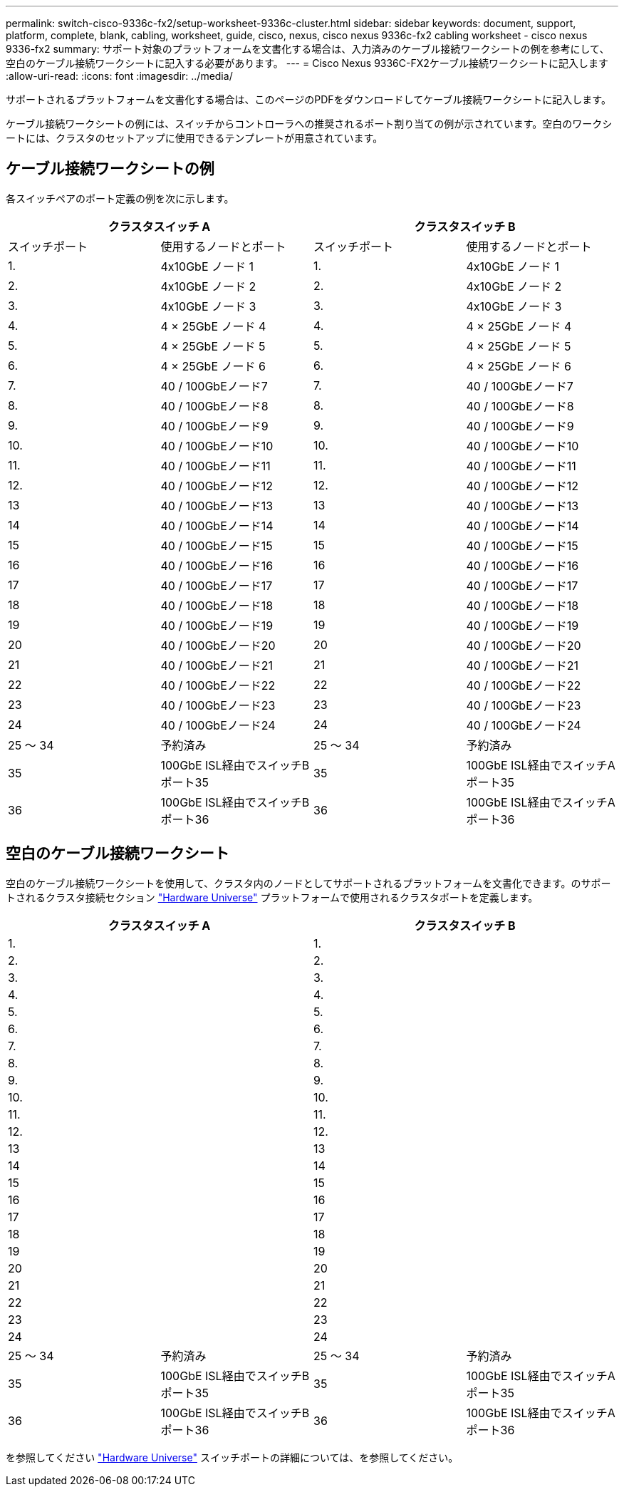 ---
permalink: switch-cisco-9336c-fx2/setup-worksheet-9336c-cluster.html 
sidebar: sidebar 
keywords: document, support, platform, complete, blank, cabling, worksheet, guide, cisco, nexus, cisco nexus 9336c-fx2 cabling worksheet - cisco nexus 9336-fx2 
summary: サポート対象のプラットフォームを文書化する場合は、入力済みのケーブル接続ワークシートの例を参考にして、空白のケーブル接続ワークシートに記入する必要があります。 
---
= Cisco Nexus 9336C-FX2ケーブル接続ワークシートに記入します
:allow-uri-read: 
:icons: font
:imagesdir: ../media/


[role="lead"]
サポートされるプラットフォームを文書化する場合は、このページのPDFをダウンロードしてケーブル接続ワークシートに記入します。

ケーブル接続ワークシートの例には、スイッチからコントローラへの推奨されるポート割り当ての例が示されています。空白のワークシートには、クラスタのセットアップに使用できるテンプレートが用意されています。



== ケーブル接続ワークシートの例

各スイッチペアのポート定義の例を次に示します。

[cols="1, 1, 1, 1"]
|===
2+| クラスタスイッチ A 2+| クラスタスイッチ B 


| スイッチポート | 使用するノードとポート | スイッチポート | 使用するノードとポート 


 a| 
1.
 a| 
4x10GbE ノード 1
 a| 
1.
 a| 
4x10GbE ノード 1



 a| 
2.
 a| 
4x10GbE ノード 2
 a| 
2.
 a| 
4x10GbE ノード 2



 a| 
3.
 a| 
4x10GbE ノード 3
 a| 
3.
 a| 
4x10GbE ノード 3



 a| 
4.
 a| 
4 × 25GbE ノード 4
 a| 
4.
 a| 
4 × 25GbE ノード 4



 a| 
5.
 a| 
4 × 25GbE ノード 5
 a| 
5.
 a| 
4 × 25GbE ノード 5



 a| 
6.
 a| 
4 × 25GbE ノード 6
 a| 
6.
 a| 
4 × 25GbE ノード 6



 a| 
7.
 a| 
40 / 100GbEノード7
 a| 
7.
 a| 
40 / 100GbEノード7



 a| 
8.
 a| 
40 / 100GbEノード8
 a| 
8.
 a| 
40 / 100GbEノード8



 a| 
9.
 a| 
40 / 100GbEノード9
 a| 
9.
 a| 
40 / 100GbEノード9



 a| 
10.
 a| 
40 / 100GbEノード10
 a| 
10.
 a| 
40 / 100GbEノード10



 a| 
11.
 a| 
40 / 100GbEノード11
 a| 
11.
 a| 
40 / 100GbEノード11



 a| 
12.
 a| 
40 / 100GbEノード12
 a| 
12.
 a| 
40 / 100GbEノード12



 a| 
13
 a| 
40 / 100GbEノード13
 a| 
13
 a| 
40 / 100GbEノード13



 a| 
14
 a| 
40 / 100GbEノード14
 a| 
14
 a| 
40 / 100GbEノード14



 a| 
15
 a| 
40 / 100GbEノード15
 a| 
15
 a| 
40 / 100GbEノード15



 a| 
16
 a| 
40 / 100GbEノード16
 a| 
16
 a| 
40 / 100GbEノード16



 a| 
17
 a| 
40 / 100GbEノード17
 a| 
17
 a| 
40 / 100GbEノード17



 a| 
18
 a| 
40 / 100GbEノード18
 a| 
18
 a| 
40 / 100GbEノード18



 a| 
19
 a| 
40 / 100GbEノード19
 a| 
19
 a| 
40 / 100GbEノード19



 a| 
20
 a| 
40 / 100GbEノード20
 a| 
20
 a| 
40 / 100GbEノード20



 a| 
21
 a| 
40 / 100GbEノード21
 a| 
21
 a| 
40 / 100GbEノード21



 a| 
22
 a| 
40 / 100GbEノード22
 a| 
22
 a| 
40 / 100GbEノード22



 a| 
23
 a| 
40 / 100GbEノード23
 a| 
23
 a| 
40 / 100GbEノード23



 a| 
24
 a| 
40 / 100GbEノード24
 a| 
24
 a| 
40 / 100GbEノード24



 a| 
25 ～ 34
 a| 
予約済み
 a| 
25 ～ 34
 a| 
予約済み



 a| 
35
 a| 
100GbE ISL経由でスイッチBポート35
 a| 
35
 a| 
100GbE ISL経由でスイッチAポート35



 a| 
36
 a| 
100GbE ISL経由でスイッチBポート36
 a| 
36
 a| 
100GbE ISL経由でスイッチAポート36

|===


== 空白のケーブル接続ワークシート

空白のケーブル接続ワークシートを使用して、クラスタ内のノードとしてサポートされるプラットフォームを文書化できます。のサポートされるクラスタ接続セクション https://hwu.netapp.com["Hardware Universe"^] プラットフォームで使用されるクラスタポートを定義します。

[cols="1, 1, 1, 1"]
|===
2+| クラスタスイッチ A 2+| クラスタスイッチ B 


 a| 
1.
 a| 
 a| 
1.
 a| 



 a| 
2.
 a| 
 a| 
2.
 a| 



 a| 
3.
 a| 
 a| 
3.
 a| 



 a| 
4.
 a| 
 a| 
4.
 a| 



 a| 
5.
 a| 
 a| 
5.
 a| 



 a| 
6.
 a| 
 a| 
6.
 a| 



 a| 
7.
 a| 
 a| 
7.
 a| 



 a| 
8.
 a| 
 a| 
8.
 a| 



 a| 
9.
 a| 
 a| 
9.
 a| 



 a| 
10.
 a| 
 a| 
10.
 a| 



 a| 
11.
 a| 
 a| 
11.
 a| 



 a| 
12.
 a| 
 a| 
12.
 a| 



 a| 
13
 a| 
 a| 
13
 a| 



 a| 
14
 a| 
 a| 
14
 a| 



 a| 
15
 a| 
 a| 
15
 a| 



 a| 
16
 a| 
 a| 
16
 a| 



 a| 
17
 a| 
 a| 
17
 a| 



 a| 
18
 a| 
 a| 
18
 a| 



 a| 
19
 a| 
 a| 
19
 a| 



 a| 
20
 a| 
 a| 
20
 a| 



 a| 
21
 a| 
 a| 
21
 a| 



 a| 
22
 a| 
 a| 
22
 a| 



 a| 
23
 a| 
 a| 
23
 a| 



 a| 
24
 a| 
 a| 
24
 a| 



 a| 
25 ～ 34
 a| 
予約済み
 a| 
25 ～ 34
 a| 
予約済み



 a| 
35
 a| 
100GbE ISL経由でスイッチBポート35
 a| 
35
 a| 
100GbE ISL経由でスイッチAポート35



 a| 
36
 a| 
100GbE ISL経由でスイッチBポート36
 a| 
36
 a| 
100GbE ISL経由でスイッチAポート36

|===
を参照してください https://hwu.netapp.com/Switch/Index["Hardware Universe"] スイッチポートの詳細については、を参照してください。
